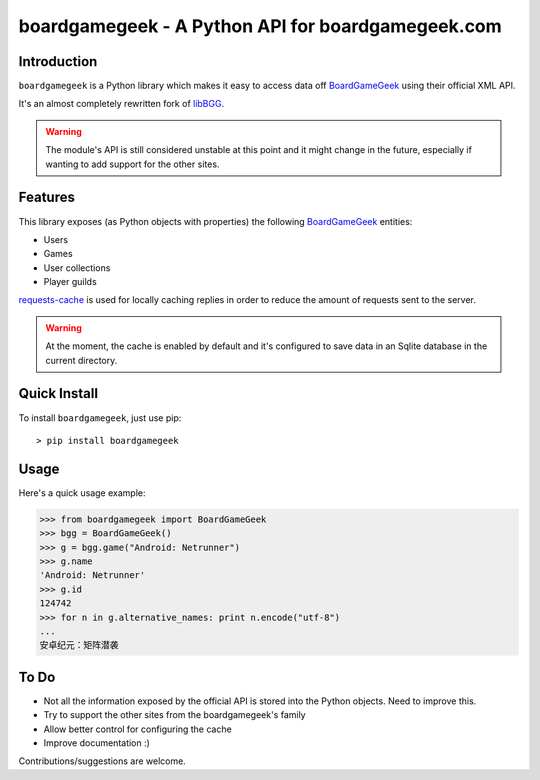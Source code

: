 ==================================================
boardgamegeek - A Python API for boardgamegeek.com
==================================================


Introduction
============


``boardgamegeek`` is a Python library which makes it easy to access data off BoardGameGeek_ using their official XML
API.

It's an almost completely rewritten fork of libBGG_.


.. warning::
    The module's API is still considered unstable at this point and it might change in the future, especially if wanting
    to add support for the other sites.

Features
========

This library exposes (as Python objects with properties) the following BoardGameGeek_ entities:

* Users
* Games
* User collections
* Player guilds

requests-cache_ is used for locally caching replies in order to reduce the amount of requests sent to the server.

.. warning::
    At the moment, the cache is enabled by default and it's configured to save data in an Sqlite database
    in the current directory.

Quick Install
=============

To install ``boardgamegeek``, just use pip::

    > pip install boardgamegeek


Usage
=====

Here's a quick usage example:

.. code-block:: pycon

    >>> from boardgamegeek import BoardGameGeek
    >>> bgg = BoardGameGeek()
    >>> g = bgg.game("Android: Netrunner")
    >>> g.name
    'Android: Netrunner'
    >>> g.id
    124742
    >>> for n in g.alternative_names: print n.encode("utf-8")
    ...
    安卓纪元：矩阵潜袭


To Do
=====

* Not all the information exposed by the official API is stored into the Python objects. Need to improve this.
* Try to support the other sites from the boardgamegeek's family
* Allow better control for configuring the cache
* Improve documentation :)


Contributions/suggestions are welcome.


.. _BoardGameGeek: http://www.boardgamegeek.com
.. _libBGG: https://github.com/philsstein/libBGG
.. _requests-cache: https://pypi.python.org/pypi/requests-cache